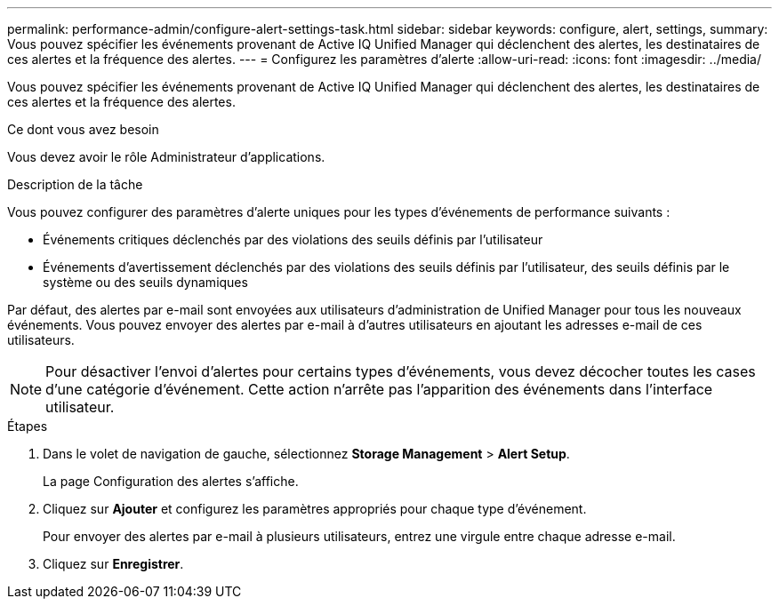 ---
permalink: performance-admin/configure-alert-settings-task.html 
sidebar: sidebar 
keywords: configure, alert, settings, 
summary: Vous pouvez spécifier les événements provenant de Active IQ Unified Manager qui déclenchent des alertes, les destinataires de ces alertes et la fréquence des alertes. 
---
= Configurez les paramètres d'alerte
:allow-uri-read: 
:icons: font
:imagesdir: ../media/


[role="lead"]
Vous pouvez spécifier les événements provenant de Active IQ Unified Manager qui déclenchent des alertes, les destinataires de ces alertes et la fréquence des alertes.

.Ce dont vous avez besoin
Vous devez avoir le rôle Administrateur d'applications.

.Description de la tâche
Vous pouvez configurer des paramètres d'alerte uniques pour les types d'événements de performance suivants :

* Événements critiques déclenchés par des violations des seuils définis par l'utilisateur
* Événements d'avertissement déclenchés par des violations des seuils définis par l'utilisateur, des seuils définis par le système ou des seuils dynamiques


Par défaut, des alertes par e-mail sont envoyées aux utilisateurs d'administration de Unified Manager pour tous les nouveaux événements. Vous pouvez envoyer des alertes par e-mail à d'autres utilisateurs en ajoutant les adresses e-mail de ces utilisateurs.

[NOTE]
====
Pour désactiver l'envoi d'alertes pour certains types d'événements, vous devez décocher toutes les cases d'une catégorie d'événement. Cette action n'arrête pas l'apparition des événements dans l'interface utilisateur.

====
.Étapes
. Dans le volet de navigation de gauche, sélectionnez *Storage Management* > *Alert Setup*.
+
La page Configuration des alertes s'affiche.

. Cliquez sur *Ajouter* et configurez les paramètres appropriés pour chaque type d'événement.
+
Pour envoyer des alertes par e-mail à plusieurs utilisateurs, entrez une virgule entre chaque adresse e-mail.

. Cliquez sur *Enregistrer*.

